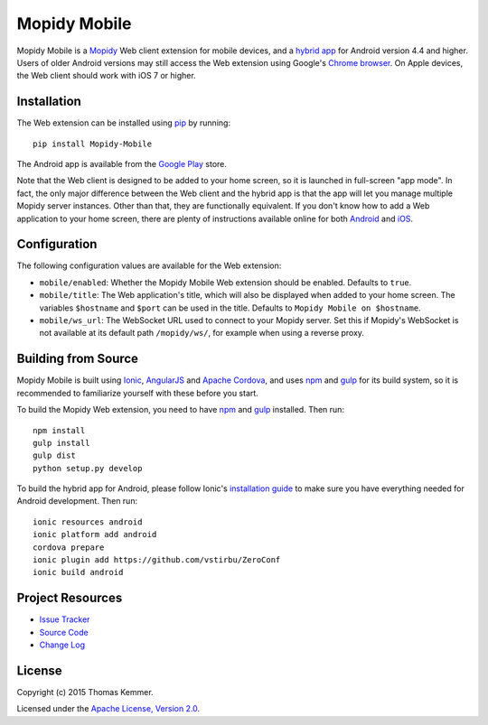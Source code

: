 Mopidy Mobile
========================================================================

Mopidy Mobile is a Mopidy_ Web client extension for mobile devices,
and a `hybrid app`_ for Android version 4.4 and higher.  Users of
older Android versions may still access the Web extension using
Google's `Chrome browser`_.  On Apple devices, the Web client should
work with iOS 7 or higher.


Installation
------------------------------------------------------------------------

The Web extension can be installed using pip_ by running::

  pip install Mopidy-Mobile

The Android app is available from the `Google Play`_ store.

Note that the Web client is designed to be added to your home screen,
so it is launched in full-screen "app mode".  In fact, the only major
difference between the Web client and the hybrid app is that the app
will let you manage multiple Mopidy server instances.  Other than
that, they are functionally equivalent.  If you don't know how to add
a Web application to your home screen, there are plenty of
instructions available online for both Android_ and iOS_.


Configuration
------------------------------------------------------------------------

The following configuration values are available for the Web
extension:

- ``mobile/enabled``: Whether the Mopidy Mobile Web extension should
  be enabled.  Defaults to ``true``.

- ``mobile/title``: The Web application's title, which will also be
  displayed when added to your home screen.  The variables
  ``$hostname`` and ``$port`` can be used in the title.  Defaults to
  ``Mopidy Mobile on $hostname``.

- ``mobile/ws_url``: The WebSocket URL used to connect to your Mopidy
  server.  Set this if Mopidy's WebSocket is not available at its
  default path ``/mopidy/ws/``, for example when using a reverse
  proxy.


Building from Source
------------------------------------------------------------------------

Mopidy Mobile is built using Ionic_, AngularJS_ and `Apache Cordova`_,
and uses npm_ and gulp_ for its build system, so it is recommended to
familiarize yourself with these before you start.

To build the Mopidy Web extension, you need to have npm_ and gulp_
installed.  Then run::

  npm install
  gulp install
  gulp dist
  python setup.py develop

To build the hybrid app for Android, please follow Ionic's
`installation guide`_ to make sure you have everything needed for
Android development.  Then run::

  ionic resources android
  ionic platform add android
  cordova prepare
  ionic plugin add https://github.com/vstirbu/ZeroConf
  ionic build android


Project Resources
------------------------------------------------------------------------

.. image:: http://img.shields.io/pypi/v/Mopidy-Mobile.svg?style=flat
    :target: https://pypi.python.org/pypi/Mopidy-Mobile/
    :alt: Latest PyPI version

.. image:: http://img.shields.io/pypi/dm/Mopidy-Mobile.svg?style=flat
    :target: https://pypi.python.org/pypi/Mopidy-Mobile/
    :alt: Number of PyPI downloads

.. image:: http://img.shields.io/travis/tkem/mopidy-mobile/master.svg?style=flat
    :target: https://travis-ci.org/tkem/mopidy-mobile/
    :alt: Travis CI build status

.. image:: http://img.shields.io/coveralls/tkem/mopidy-mobile/master.svg?style=flat
   :target: https://coveralls.io/r/tkem/mopidy-mobile/
   :alt: Test coverage

- `Issue Tracker`_
- `Source Code`_
- `Change Log`_


License
------------------------------------------------------------------------

Copyright (c) 2015 Thomas Kemmer.

Licensed under the `Apache License, Version 2.0`_.


.. _Mopidy: http://www.mopidy.com/
.. _hybrid app: http://en.wikipedia.org/wiki/HTML5_in_mobile_devices#Hybrid_Mobile_Apps
.. _Chrome browser: https://play.google.com/store/apps/details?id=com.android.chrome

.. _pip: https://pip.pypa.io/en/latest/
.. _Google Play: https://play.google.com/store/apps/details?id=at.co.kemmer.mopidy-mobile
.. _Android: https://www.google.at/search?q=android+chrome+add+to+homescreen
.. _iOS: https://www.google.at/search?q=ios+safari+add+to+homescreen

.. _Ionic: http://ionicframework.com/
.. _AngularJS: https://angularjs.org/
.. _Apache Cordova: http://cordova.apache.org/
.. _npm: http://www.npmjs.org/
.. _gulp: http://gulpjs.com/
.. _installation guide: http://ionicframework.com/docs/guide/installation.html

.. _Issue Tracker: https://github.com/tkem/mopidy-mobile/issues/
.. _Source Code: https://github.com/tkem/mopidy-mobile/
.. _Change Log: https://github.com/tkem/mopidy-mobile/blob/master/CHANGES.rst

.. _Apache License, Version 2.0: http://www.apache.org/licenses/LICENSE-2.0


